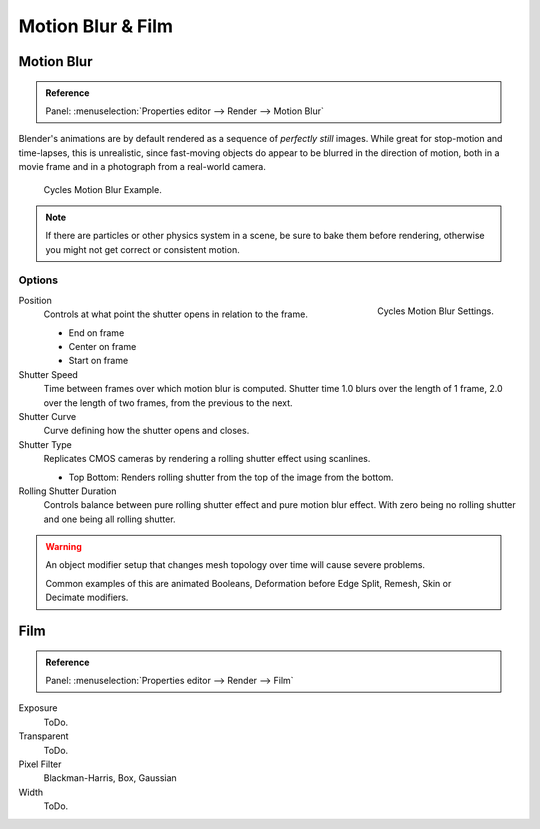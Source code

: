 
******************
Motion Blur & Film
******************

Motion Blur
===========

.. admonition:: Reference
   :class: refbox

   | Panel:    :menuselection:`Properties editor --> Render --> Motion Blur`

Blender's animations are by default rendered as a sequence of *perfectly still* images.
While great for stop-motion and time-lapses, this is unrealistic, since fast-moving
objects do appear to be blurred in the direction of motion,
both in a movie frame and in a photograph from a real-world camera.

.. figure:: /images/render-cycles_settings_motion_blur_example.jpg

   Cycles Motion Blur Example.

.. note::

   If there are particles or other physics system in a scene,
   be sure to bake them before rendering,
   otherwise you might not get correct or consistent motion.


Options
-------

.. figure:: /images/render-cycles_settings_motion_blur_settings.png
   :width: 175px
   :align: right

   Cycles Motion Blur Settings.

Position
   Controls at what point the shutter opens in relation to the frame.

   - End on frame
   - Center on frame
   - Start on frame

Shutter Speed
   Time between frames over which motion blur is computed. Shutter time 1.0 blurs over the length of 1 frame,
   2.0 over the length of two frames, from the previous to the next.
Shutter Curve
   Curve defining how the shutter opens and closes.

Shutter Type
   Replicates CMOS cameras by rendering a rolling shutter effect using scanlines.

   - Top Bottom: Renders rolling shutter from the top of the image from the bottom.

Rolling Shutter Duration
   Controls balance between pure rolling shutter effect and pure motion blur effect.
   With zero being no rolling shutter and one being all rolling shutter.

.. warning::

   An object modifier setup that changes mesh topology over time will cause severe problems.

   Common examples of this are animated Booleans, Deformation before Edge Split, Remesh, Skin or Decimate modifiers.

.. seealso::

   Each object has its own settings to control motion blur.
   These options can be found in the Object Properties tab of the Properties editor.
   See :ref:`object setting <render-cycles-settings-object-motion-blur>` for more information.


Film
====

.. admonition:: Reference
   :class: refbox

   | Panel:    :menuselection:`Properties editor --> Render --> Film`

Exposure
   ToDo.
Transparent
   ToDo.
Pixel Filter
   .. Sensor simulation or Anti-aliasing.

   Blackman-Harris, Box, Gaussian
Width
   ToDo.


.. seealso::

   :ref:`Color management <render-post-color-management>`.
